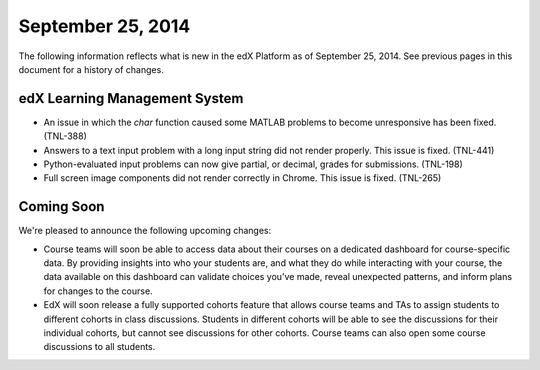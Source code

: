 ###################################
September 25, 2014
###################################

The following information reflects what is new in the edX Platform as of
September 25, 2014. See previous pages in this document for a history of changes.

*******************************
edX Learning Management System
*******************************

* An issue in which the `char` function caused some MATLAB problems to become
  unresponsive has been fixed. (TNL-388)

* Answers to a text input problem with a long input string did not render
  properly. This issue is fixed. (TNL-441)

* Python-evaluated input problems can now give partial, or decimal, grades for
  submissions. (TNL-198)

* Full screen image components did not render correctly in Chrome. This issue
  is fixed. (TNL-265)



**************************
Coming Soon
**************************

We're pleased to announce the following upcoming changes:

* Course teams will soon be able to access data about their courses on a
  dedicated dashboard for course-specific data. By providing insights into who
  your students are, and what they do while interacting with your course, the
  data available on this dashboard can validate choices you’ve made, reveal
  unexpected patterns, and inform plans for changes to the course.

* EdX will soon release a fully supported cohorts feature that allows course
  teams and TAs to assign students to different cohorts in class discussions.
  Students in different cohorts will be able to see the discussions for their
  individual cohorts, but cannot see discussions for other cohorts. Course
  teams can also open some course discussions to all students.
